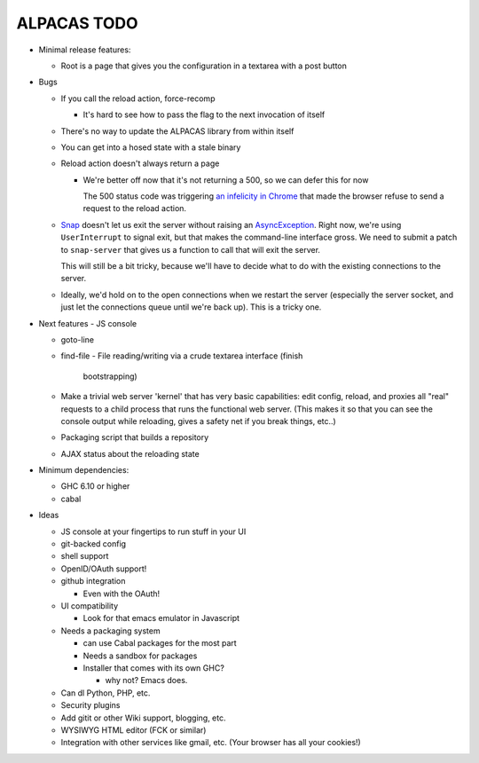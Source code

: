 ALPACAS TODO
==================================================

- Minimal release features:

  - Root is a page that gives you the configuration in a textarea with
    a post button

- Bugs

  - If you call the reload action, force-recomp

    - It's hard to see how to pass the flag to the next invocation of itself

  - There's no way to update the ALPACAS library from within itself

  - You can get into a hosed state with a stale binary

  - Reload action doesn't always return a page

    - We're better off now that it's not returning a 500, so we can
      defer this for now

      The 500 status code was triggering `an infelicity in Chrome
      <http://code.google.com/p/chromium/issues/detail?id=66062>`_
      that made the browser refuse to send a request to the reload
      action.

  - `Snap <http://snapframework.com/>`_ doesn't let us exit the server
    without raising an `AsyncException
    <http://hackage.haskell.org/packages/archive/base/4.2.0.0/doc/html/Control-Exception.html#t%3AAsyncException>`_. Right
    now, we're using ``UserInterrupt`` to signal exit, but that makes
    the command-line interface gross. We need to submit a patch to
    ``snap-server`` that gives us a function to call that will exit
    the server.

    This will still be a bit tricky, because we'll have to decide what
    to do with the existing connections to the server.

  - Ideally, we'd hold on to the open connections when we restart the
    server (especially the server socket, and just let the connections
    queue until we're back up). This is a tricky one.

- Next features
  - JS console

  - goto-line

  - find-file
    - File reading/writing via a crude textarea interface (finish
      bootstrapping)

  - Make a trivial web server 'kernel' that has very basic
    capabilities: edit config, reload, and proxies all "real" requests
    to a child process that runs the functional web server.  (This
    makes it so that you can see the console output while reloading,
    gives a safety net if you break things, etc..)

  - Packaging script that builds a repository

  - AJAX status about the reloading state

- Minimum dependencies:

  - GHC 6.10 or higher

  - cabal

- Ideas

  - JS console at your fingertips to run stuff in your UI

  - git-backed config

  - shell support

  - OpenID/OAuth support!

  - github integration

    - Even with the OAuth!

  - UI compatibility

    - Look for that emacs emulator in Javascript

  - Needs a packaging system

    - can use Cabal packages for the most part

    - Needs a sandbox for packages

    - Installer that comes with its own GHC?

      - why not? Emacs does.

  - Can dl Python, PHP, etc.

  - Security plugins

  - Add gitit or other Wiki support, blogging, etc.

  - WYSIWYG HTML editor (FCK or similar)

  - Integration with other services like gmail, etc. (Your browser has
    all your cookies!)
